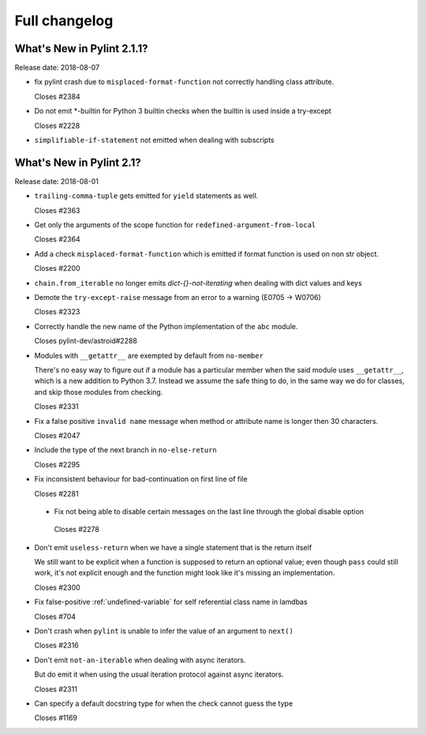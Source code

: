 Full changelog
==============

What's New in Pylint 2.1.1?
---------------------------
Release date: 2018-08-07

* fix pylint crash due to ``misplaced-format-function`` not correctly handling class attribute.

  Closes #2384

* Do not emit \*-builtin for Python 3 builtin checks when the builtin is used inside a try-except

  Closes #2228

* ``simplifiable-if-statement`` not emitted when dealing with subscripts


What's New in Pylint 2.1?
-------------------------

Release date: 2018-08-01

* ``trailing-comma-tuple`` gets emitted for ``yield`` statements as well.

  Closes #2363

* Get only the arguments of the scope function for ``redefined-argument-from-local``

  Closes #2364

* Add a check ``misplaced-format-function`` which is emitted if format function is used on
  non str object.

  Closes #2200

* ``chain.from_iterable`` no longer emits `dict-{}-not-iterating` when dealing with dict values and keys

* Demote the ``try-except-raise`` message from an error to a warning (E0705 -> W0706)

  Closes #2323

* Correctly handle the new name of the Python implementation of the ``abc`` module.

  Closes pylint-dev/astroid#2288

* Modules with ``__getattr__`` are exempted by default from ``no-member``

  There's no easy way to figure out if a module has a particular member when
  the said module uses ``__getattr__``, which is a new addition to Python 3.7.
  Instead we assume the safe thing to do, in the same way we do for classes,
  and skip those modules from checking.

  Closes #2331

* Fix a false positive ``invalid name`` message when method or attribute name is longer then 30 characters.

  Closes #2047

* Include the type of the next branch in ``no-else-return``

  Closes #2295

* Fix inconsistent behaviour for bad-continuation on first line of file

  Closes #2281

 * Fix not being able to disable certain messages on the last line through
   the global disable option

  Closes #2278

* Don't emit ``useless-return`` when we have a single statement that is the return itself

  We still want to be explicit when a function is supposed to return
  an optional value; even though ``pass`` could still work, it's not explicit
  enough and the function might look like it's missing an implementation.

  Closes #2300

* Fix false-positive :ref:`undefined-variable` for self referential class name in lamdbas

  Closes #704

* Don't crash when ``pylint`` is unable to infer the value of an argument to ``next()``

  Closes #2316

* Don't emit ``not-an-iterable`` when dealing with async iterators.

  But do emit it when using the usual iteration protocol against
  async iterators.

  Closes #2311

* Can specify a default docstring type for when the check cannot guess the type

  Closes #1169
